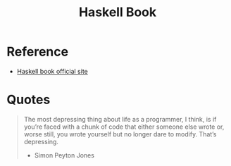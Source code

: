 #+TITLE: Haskell Book

* Reference
- [[https://haskellbook.com][Haskell book official site]]

* Quotes

#+begin_quote
The most depressing thing about life as a programmer, I think, is if you’re faced with a chunk of code that either someone else wrote or, worse still, you wrote yourself but no longer dare to modify. That’s depressing.
- Simon Peyton Jones
#+end_quote
